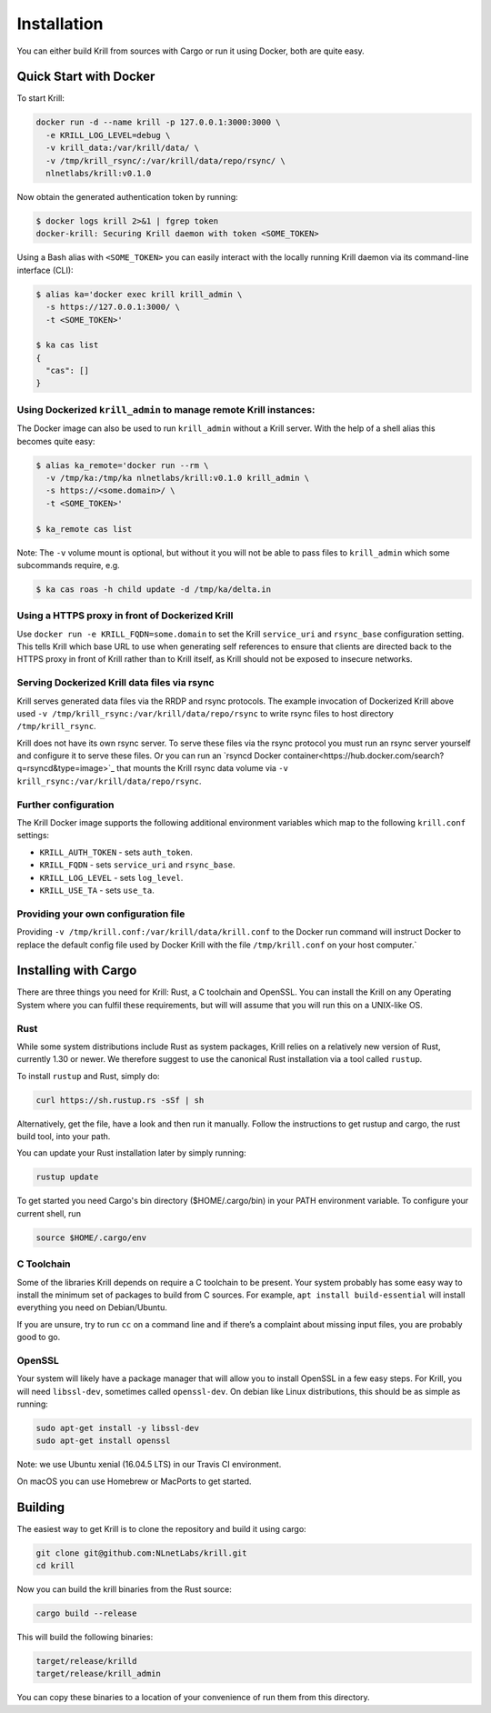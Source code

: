 .. _doc_krill_installation:

Installation
============

You can either build Krill from sources with Cargo or run it using Docker, both
are quite easy.

Quick Start with Docker
-----------------------

To start Krill:

.. code-block:: bash

    docker run -d --name krill -p 127.0.0.1:3000:3000 \
      -e KRILL_LOG_LEVEL=debug \
      -v krill_data:/var/krill/data/ \
      -v /tmp/krill_rsync/:/var/krill/data/repo/rsync/ \
      nlnetlabs/krill:v0.1.0

Now obtain the generated authentication token by running:

.. code-block:: bash

    $ docker logs krill 2>&1 | fgrep token
    docker-krill: Securing Krill daemon with token <SOME_TOKEN>

Using a Bash alias with ``<SOME_TOKEN>`` you can easily interact with the
locally running Krill daemon via its command-line interface (CLI):

.. code-block:: bash

    $ alias ka='docker exec krill krill_admin \
      -s https://127.0.0.1:3000/ \
      -t <SOME_TOKEN>'

    $ ka cas list
    {
      "cas": []
    }

Using Dockerized ``krill_admin`` to manage remote Krill instances:
""""""""""""""""""""""""""""""""""""""""""""""""""""""""""""""""""

The Docker image can also be used to run ``krill_admin`` without a Krill
server. With the help of a shell alias this becomes quite easy:

.. code-block:: bash

  $ alias ka_remote='docker run --rm \
    -v /tmp/ka:/tmp/ka nlnetlabs/krill:v0.1.0 krill_admin \
    -s https://<some.domain>/ \
    -t <SOME_TOKEN>'

  $ ka_remote cas list

Note: The ``-v`` volume mount is optional, but without it you will not be able
to pass files to ``krill_admin`` which some subcommands require, e.g.

.. code-block:: bash

  $ ka cas roas -h child update -d /tmp/ka/delta.in

Using a HTTPS proxy in front of Dockerized Krill
""""""""""""""""""""""""""""""""""""""""""""""""

Use ``docker run -e KRILL_FQDN=some.domain`` to set the Krill ``service_uri``
and ``rsync_base`` configuration setting. This tells Krill which base URL to
use when generating self references to ensure that clients are directed back to
the HTTPS proxy in front of Krill rather than to Krill itself, as Krill should
not be exposed to insecure networks.

Serving Dockerized Krill data files via rsync
"""""""""""""""""""""""""""""""""""""""""""""

Krill serves generated data files via the RRDP and rsync protocols. The example
invocation of Dockerized Krill above used ``-v /tmp/krill_rsync:/var/krill/data/repo/rsync``
to write rsync files to host directory ``/tmp/krill_rsync``.

Krill does not have its own rsync server. To serve these files via the rsync
protocol you must run an rsync server yourself and configure it to serve these
files. Or you can run an `rsyncd Docker container<https://hub.docker.com/search?q=rsyncd&type=image>`_ 
that mounts the Krill rsync data volume via ``-v krill_rsync:/var/krill/data/repo/rsync``.

Further configuration
"""""""""""""""""""""

The Krill Docker image supports the following additional environment variables
which map to the following ``krill.conf`` settings:

- ``KRILL_AUTH_TOKEN`` - sets ``auth_token``.
- ``KRILL_FQDN`` - sets ``service_uri`` and ``rsync_base``.
- ``KRILL_LOG_LEVEL`` - sets ``log_level``.
- ``KRILL_USE_TA`` - sets ``use_ta``.

Providing your own configuration file
"""""""""""""""""""""""""""""""""""""

Providing ``-v /tmp/krill.conf:/var/krill/data/krill.conf`` to the Docker run command will
instruct Docker to replace the default config file used by Docker Krill with
the file ``/tmp/krill.conf`` on your host computer.`


Installing with Cargo
---------------------

There are three things you need for Krill: Rust, a C toolchain and OpenSSL.
You can install the Krill on any Operating System where you can fulfil these
requirements, but will will assume that you will run this on a UNIX-like OS.

Rust
""""

While some system distributions include Rust as system packages,
Krill relies on a relatively new version of Rust, currently 1.30 or
newer. We therefore suggest to use the canonical Rust installation via a
tool called ``rustup``.

To install ``rustup`` and Rust, simply do:

.. code-block:: bash

   curl https://sh.rustup.rs -sSf | sh

Alternatively, get the file, have a look and then run it manually.
Follow the instructions to get rustup and cargo, the rust build tool, into
your path.

You can update your Rust installation later by simply running:

.. code-block:: bash

   rustup update

To get started you need Cargo's bin directory ($HOME/.cargo/bin) in your PATH 
environment variable. To configure your current shell, run 

.. code-block:: bash

   source $HOME/.cargo/env

C Toolchain
"""""""""""

Some of the libraries Krill depends on require a C toolchain to be
present. Your system probably has some easy way to install the minimum
set of packages to build from C sources. For example, 
``apt install build-essential`` will install everything you need 
on Debian/Ubuntu.

If you are unsure, try to run ``cc`` on a command line and if there’s a 
complaint about missing input files, you are probably good to go. 

OpenSSL
"""""""
Your system will likely have a package manager that will allow you to
install OpenSSL in a few easy steps. For Krill, you will need ``libssl-dev``,
sometimes called ``openssl-dev``. On debian like Linux distributions, 
this should be as simple as running:

.. code-block:: bash

    sudo apt-get install -y libssl-dev
    sudo apt-get install openssl

Note: we use Ubuntu xenial (16.04.5 LTS) in our Travis CI environment.

On macOS you can use Homebrew or MacPorts to get started.


Building
--------

The easiest way to get Krill is to clone the repository and build it using
cargo:

.. code-block:: bash

    git clone git@github.com:NLnetLabs/krill.git
    cd krill

Now you can build the krill binaries from the Rust source:

.. code-block:: bash

    cargo build --release

This will build the following binaries:

.. code-block:: bash

   target/release/krilld
   target/release/krill_admin

You can copy these binaries to a location of your convenience of run them from this directory.
